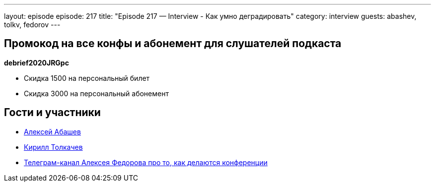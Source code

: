 ---
layout: episode
episode: 217
title: "Episode 217 — Interview - Как умно деградировать"
category: interview
guests: abashev, tolkv, fedorov
---

== Промокод на все конфы и абонемент для слушателей подкаста

*debrief2020JRGpc*

* Скидка 1500 на персональный билет
* Скидка 3000 на персональный абонемент

== Гости и участники

* https://twitter.com/a_abashev[Алексей Абашев]
* https://twitter.com/tolkv[Кирилл Толкачев]
* https://t.me/tradeoffs[Телеграм-канал Алексея Федорова про то, как делаются конференции]


